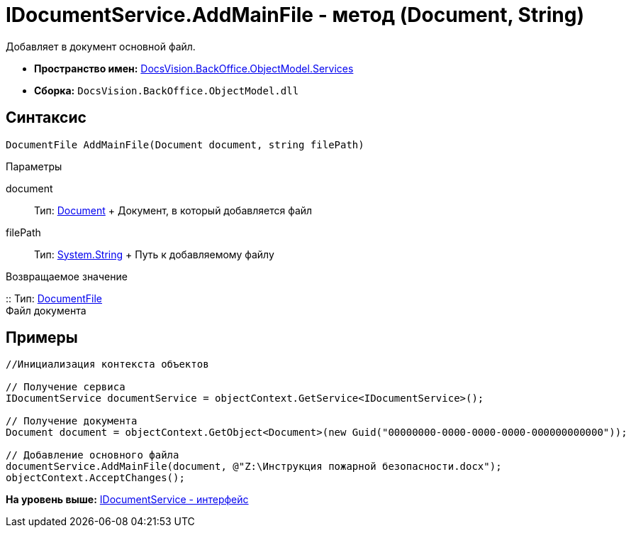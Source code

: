 = IDocumentService.AddMainFile - метод (Document, String)

Добавляет в документ основной файл.

* [.keyword]*Пространство имен:* xref:Services_NS.adoc[DocsVision.BackOffice.ObjectModel.Services]
* [.keyword]*Сборка:* [.ph .filepath]`DocsVision.BackOffice.ObjectModel.dll`

== Синтаксис

[source,pre,codeblock,language-csharp]
----
DocumentFile AddMainFile(Document document, string filePath)
----

Параметры

document::
  Тип: xref:../Document_CL.adoc[Document]
  +
  Документ, в который добавляется файл
filePath::
  Тип: http://msdn.microsoft.com/ru-ru/library/system.string.aspx[System.String]
  +
  Путь к добавляемому файлу

Возвращаемое значение

::
  Тип: xref:../DocumentFile_CL.adoc[DocumentFile]
  +
  Файл документа

== Примеры

[source,pre,codeblock,language-csharp]
----
//Инициализация контекста объектов

// Получение сервиса
IDocumentService documentService = objectContext.GetService<IDocumentService>();

// Получение документа
Document document = objectContext.GetObject<Document>(new Guid("00000000-0000-0000-0000-000000000000"));

// Добавление основного файла
documentService.AddMainFile(document, @"Z:\Инструкция пожарной безопасности.docx");
objectContext.AcceptChanges();
----

*На уровень выше:* xref:../../../../../api/DocsVision/BackOffice/ObjectModel/Services/IDocumentService_IN.adoc[IDocumentService - интерфейс]
